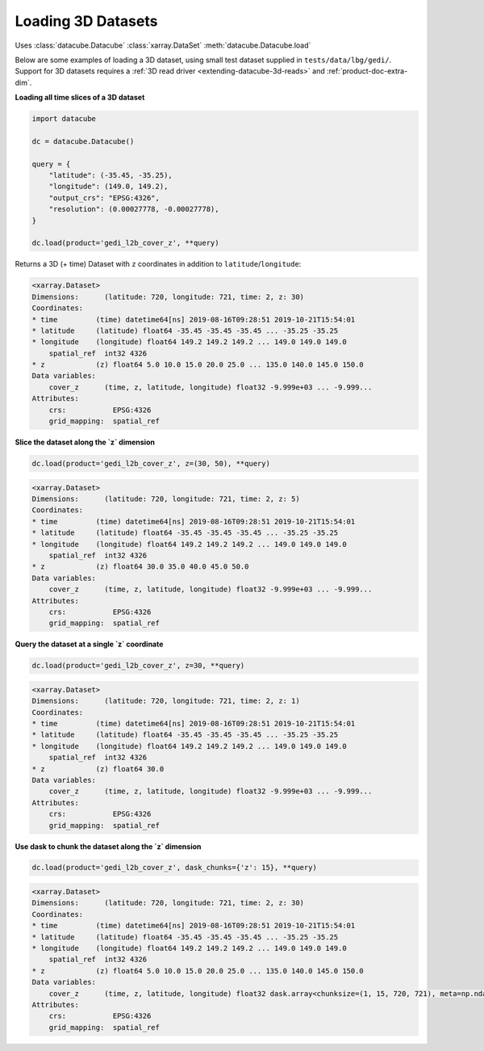 
Loading 3D Datasets
-------------------

Uses
:class:`datacube.Datacube`
:class:`xarray.DataSet`
:meth:`datacube.Datacube.load`

Below are some examples of loading a 3D dataset, using small test dataset supplied in
``tests/data/lbg/gedi/``. Support for 3D datasets requires a :ref:`3D read driver <extending-datacube-3d-reads>`
and :ref:`product-doc-extra-dim`.


**Loading all time slices of a 3D dataset**

.. code-block:: python

    import datacube

    dc = datacube.Datacube()

    query = {
        "latitude": (-35.45, -35.25),
        "longitude": (149.0, 149.2),
        "output_crs": "EPSG:4326",
        "resolution": (0.00027778, -0.00027778),
    }

    dc.load(product='gedi_l2b_cover_z', **query)


Returns a 3D (+ time) Dataset with ``z`` coordinates in addition to ``latitude``/``longitude``:

.. code-block::

    <xarray.Dataset>
    Dimensions:      (latitude: 720, longitude: 721, time: 2, z: 30)
    Coordinates:
    * time         (time) datetime64[ns] 2019-08-16T09:28:51 2019-10-21T15:54:01
    * latitude     (latitude) float64 -35.45 -35.45 -35.45 ... -35.25 -35.25
    * longitude    (longitude) float64 149.2 149.2 149.2 ... 149.0 149.0 149.0
        spatial_ref  int32 4326
    * z            (z) float64 5.0 10.0 15.0 20.0 25.0 ... 135.0 140.0 145.0 150.0
    Data variables:
        cover_z      (time, z, latitude, longitude) float32 -9.999e+03 ... -9.999...
    Attributes:
        crs:           EPSG:4326
        grid_mapping:  spatial_ref


**Slice the dataset along the `z` dimension**

.. code-block:: python

    dc.load(product='gedi_l2b_cover_z', z=(30, 50), **query)

.. code-block::

    <xarray.Dataset>
    Dimensions:      (latitude: 720, longitude: 721, time: 2, z: 5)
    Coordinates:
    * time         (time) datetime64[ns] 2019-08-16T09:28:51 2019-10-21T15:54:01
    * latitude     (latitude) float64 -35.45 -35.45 -35.45 ... -35.25 -35.25
    * longitude    (longitude) float64 149.2 149.2 149.2 ... 149.0 149.0 149.0
        spatial_ref  int32 4326
    * z            (z) float64 30.0 35.0 40.0 45.0 50.0
    Data variables:
        cover_z      (time, z, latitude, longitude) float32 -9.999e+03 ... -9.999...
    Attributes:
        crs:           EPSG:4326
        grid_mapping:  spatial_ref


**Query the dataset at a single `z` coordinate**

.. code-block:: python

    dc.load(product='gedi_l2b_cover_z', z=30, **query)

.. code-block::

    <xarray.Dataset>
    Dimensions:      (latitude: 720, longitude: 721, time: 2, z: 1)
    Coordinates:
    * time         (time) datetime64[ns] 2019-08-16T09:28:51 2019-10-21T15:54:01
    * latitude     (latitude) float64 -35.45 -35.45 -35.45 ... -35.25 -35.25
    * longitude    (longitude) float64 149.2 149.2 149.2 ... 149.0 149.0 149.0
        spatial_ref  int32 4326
    * z            (z) float64 30.0
    Data variables:
        cover_z      (time, z, latitude, longitude) float32 -9.999e+03 ... -9.999...
    Attributes:
        crs:           EPSG:4326
        grid_mapping:  spatial_ref


**Use dask to chunk the dataset along the `z` dimension**

.. code-block:: python

    dc.load(product='gedi_l2b_cover_z', dask_chunks={'z': 15}, **query)

.. code-block::

    <xarray.Dataset>
    Dimensions:      (latitude: 720, longitude: 721, time: 2, z: 30)
    Coordinates:
    * time         (time) datetime64[ns] 2019-08-16T09:28:51 2019-10-21T15:54:01
    * latitude     (latitude) float64 -35.45 -35.45 -35.45 ... -35.25 -35.25
    * longitude    (longitude) float64 149.2 149.2 149.2 ... 149.0 149.0 149.0
        spatial_ref  int32 4326
    * z            (z) float64 5.0 10.0 15.0 20.0 25.0 ... 135.0 140.0 145.0 150.0
    Data variables:
        cover_z      (time, z, latitude, longitude) float32 dask.array<chunksize=(1, 15, 720, 721), meta=np.ndarray>
    Attributes:
        crs:           EPSG:4326
        grid_mapping:  spatial_ref
